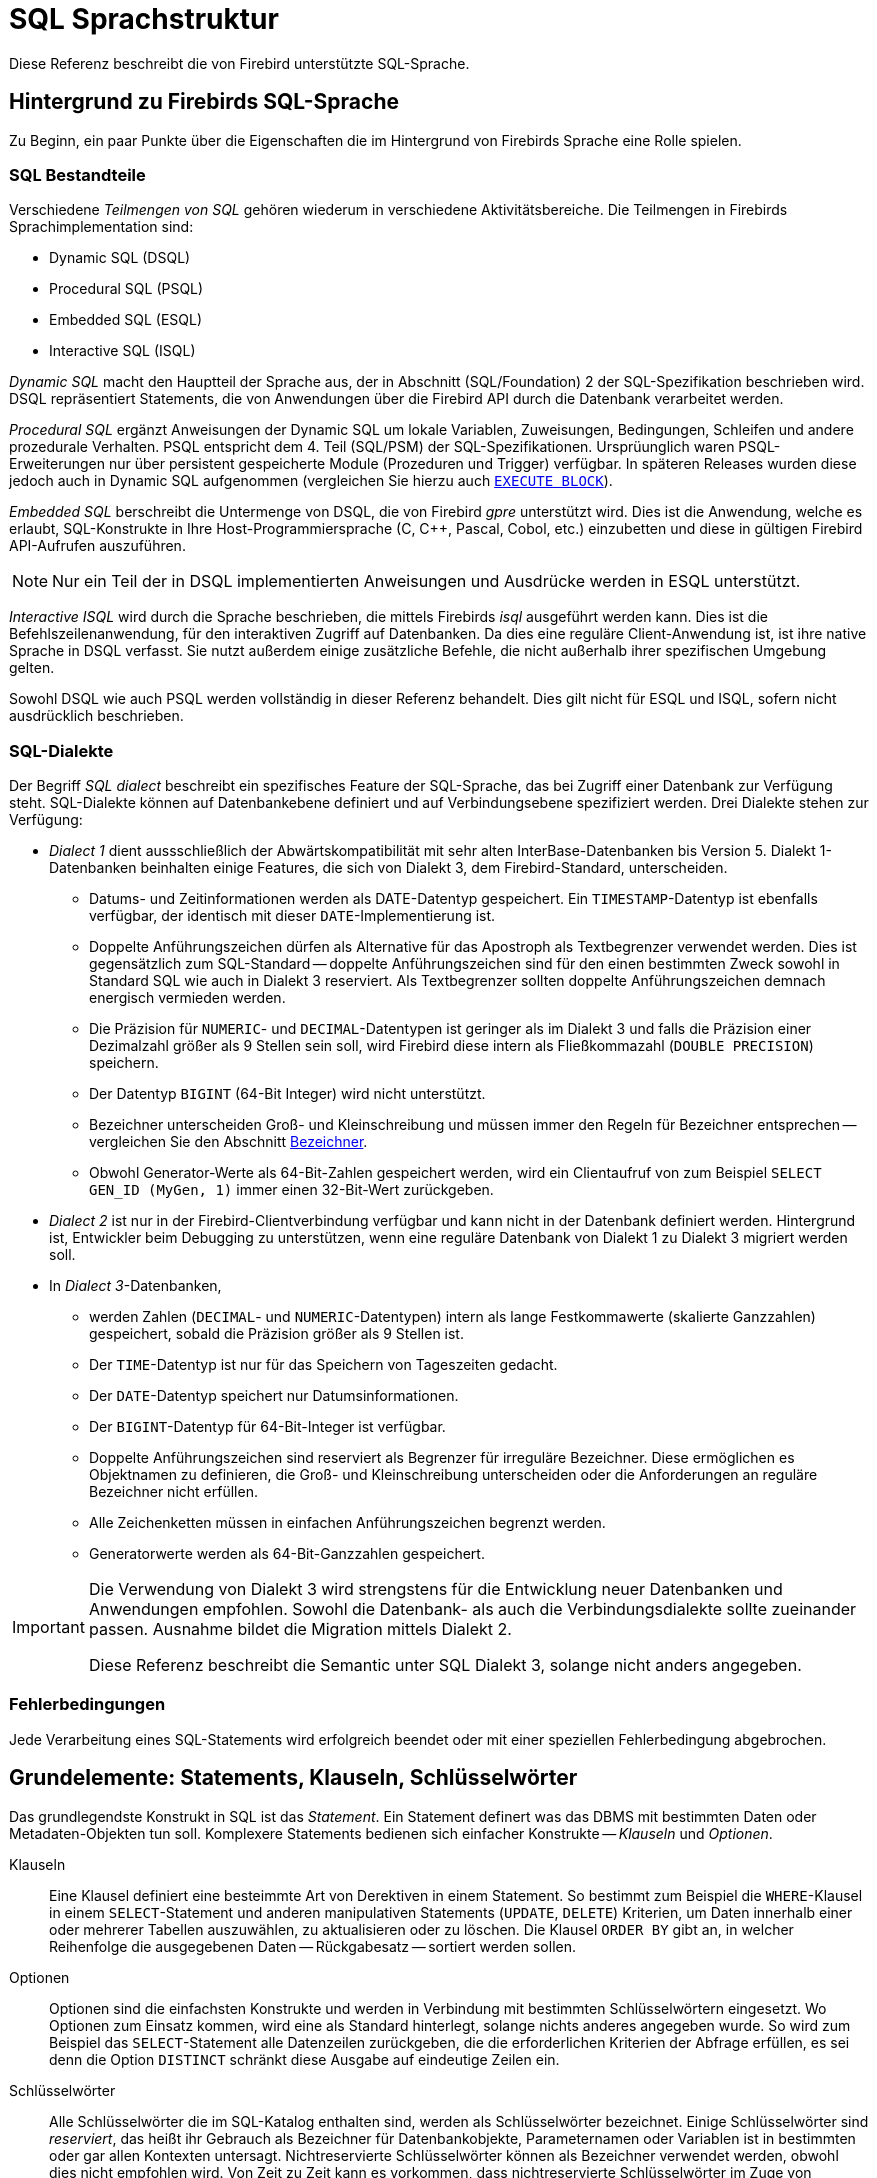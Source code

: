 [[fblangref25-structure-de]]
= SQL Sprachstruktur

Diese Referenz beschreibt die von Firebird unterstützte SQL-Sprache.

[[fblangref25-background-de]]
== Hintergrund zu Firebirds SQL-Sprache

Zu Beginn, ein paar Punkte über die Eigenschaften die im Hintergrund von Firebirds Sprache eine Rolle spielen. 

[[fblangref25-structure-flavours-de]]
=== SQL Bestandteile

Verschiedene _Teilmengen von SQL_ gehören wiederum in verschiedene Aktivitätsbereiche.
Die Teilmengen in Firebirds Sprachimplementation sind:

* Dynamic SQL (DSQL)
* Procedural SQL (PSQL)
* Embedded SQL (ESQL)
* Interactive SQL (ISQL)

_Dynamic SQL_ macht den Hauptteil der Sprache aus, der in Abschnitt (SQL/Foundation) 2 der SQL-Spezifikation beschrieben wird.
DSQL repräsentiert Statements, die von Anwendungen über die Firebird API durch die Datenbank verarbeitet werden.

_Procedural SQL_ ergänzt Anweisungen der Dynamic SQL um lokale Variablen, Zuweisungen, Bedingungen, Schleifen und andere prozedurale Verhalten.
PSQL entspricht dem 4. Teil (SQL/PSM) der SQL-Spezifikationen.
Ursprüunglich waren PSQL-Erweiterungen nur über persistent gespeicherte Module (Prozeduren und Trigger) verfügbar.
In späteren Releases wurden diese jedoch auch in Dynamic SQL aufgenommen (vergleichen Sie hierzu auch <<fblangref25-dml-execblock-de,`EXECUTE BLOCK`>>).

_Embedded SQL_ berschreibt die Untermenge von DSQL, die von Firebird _gpre_	unterstützt wird.
Dies ist die Anwendung, welche es erlaubt, SQL-Konstrukte in Ihre Host-Programmiersprache (C, C++, Pascal, Cobol, etc.) einzubetten und diese in gültigen Firebird API-Aufrufen auszuführen.

[NOTE]
====
Nur ein Teil der in DSQL implementierten Anweisungen und Ausdrücke werden in ESQL unterstützt.
====

_Interactive ISQL_ wird durch die Sprache beschrieben, die mittels Firebirds _isql_ ausgeführt werden kann.
Dies ist die Befehlszeilenanwendung, für den interaktiven Zugriff auf Datenbanken.
Da dies eine reguläre Client-Anwendung ist, ist ihre native Sprache in DSQL verfasst.
Sie nutzt außerdem einige zusätzliche Befehle, die nicht außerhalb ihrer spezifischen Umgebung gelten.

Sowohl DSQL wie auch PSQL werden vollständig in dieser Referenz behandelt.
Dies gilt nicht für ESQL und ISQL, sofern nicht ausdrücklich beschrieben.

[[fblangref25-structure-dialects-de]]
=== SQL-Dialekte

Der Begriff _SQL dialect_ beschreibt ein spezifisches Feature der SQL-Sprache, das bei Zugriff einer Datenbank zur Verfügung steht.
SQL-Dialekte können auf Datenbankebene definiert und auf Verbindungsebene spezifiziert werden.
Drei Dialekte stehen zur Verfügung:

* _Dialect 1_ dient aussschließlich der Abwärtskompatibilität mit sehr alten InterBase-Datenbanken bis Version 5.
Dialekt 1-Datenbanken beinhalten einige Features, die sich von Dialekt 3, dem Firebird-Standard, unterscheiden.
** Datums- und Zeitinformationen werden als DATE-Datentyp gespeichert.
Ein ``TIMESTAMP``-Datentyp ist ebenfalls verfügbar, der identisch mit dieser ``DATE``-Implementierung ist.
** Doppelte Anführungszeichen dürfen als Alternative für das Apostroph als Textbegrenzer verwendet werden.
Dies ist gegensätzlich zum SQL-Standard -- doppelte Anführungszeichen sind für den einen bestimmten Zweck sowohl in Standard SQL wie auch in Dialekt 3 reserviert.
Als Textbegrenzer sollten doppelte Anführungszeichen demnach energisch vermieden werden.
** Die Präzision für ``NUMERIC``- und ``DECIMAL``-Datentypen ist geringer als im Dialekt 3 und falls die Präzision einer Dezimalzahl größer als 9 Stellen sein soll, wird Firebird diese intern als Fließkommazahl (`DOUBLE PRECISION`) speichern.
** Der Datentyp `BIGINT` (64-Bit Integer) wird nicht unterstützt.
** Bezeichner unterscheiden Groß- und Kleinschreibung und müssen immer den Regeln für Bezeichner entsprechen -- vergleichen Sie den Abschnitt <<fblangref25-structure-identifiers-de>>.
** Obwohl Generator-Werte als 64-Bit-Zahlen gespeichert werden, wird ein Clientaufruf von zum Beispiel `SELECT GEN_ID (MyGen, 1)` immer einen 32-Bit-Wert zurückgeben.
* _Dialect 2_ ist nur in der Firebird-Clientverbindung verfügbar und kann nicht in der Datenbank definiert werden.
Hintergrund ist, Entwickler beim Debugging zu unterstützen, wenn eine reguläre Datenbank von Dialekt 1 zu Dialekt 3 migriert werden soll.
* In __Dialect 3__-Datenbanken,
** werden Zahlen (``DECIMAL``- und ``NUMERIC``-Datentypen) intern als lange Festkommawerte (skalierte Ganzzahlen) gespeichert, sobald die Präzision größer als 9 Stellen ist.
** Der ``TIME``-Datentyp ist nur für das Speichern von Tageszeiten gedacht.
** Der ``DATE``-Datentyp speichert nur Datumsinformationen.
** Der ``BIGINT``-Datentyp für 64-Bit-Integer ist verfügbar.
** Doppelte Anführungszeichen sind reserviert als Begrenzer für irreguläre Bezeichner.
Diese ermöglichen es Objektnamen zu definieren, die Groß- und Kleinschreibung unterscheiden oder die Anforderungen an reguläre Bezeichner nicht erfüllen.
** Alle Zeichenketten müssen in einfachen Anführungszeichen begrenzt werden.
** Generatorwerte werden als 64-Bit-Ganzzahlen gespeichert.

[IMPORTANT]
====
Die Verwendung von Dialekt 3 wird strengstens für die Entwicklung neuer Datenbanken und Anwendungen empfohlen.
Sowohl die Datenbank- als auch die Verbindungsdialekte sollte zueinander passen.
Ausnahme bildet die Migration mittels Dialekt 2.

Diese Referenz beschreibt die Semantic unter SQL Dialekt 3, solange nicht anders angegeben.
====

[[fblangref25-structure-errors-de]]
=== Fehlerbedingungen

Jede Verarbeitung eines SQL-Statements wird erfolgreich beendet oder mit einer speziellen Fehlerbedingung abgebrochen.

[[fblangref25-structure-basics]]
== Grundelemente: Statements, Klauseln, Schlüsselwörter

Das grundlegendste Konstrukt in SQL ist das _Statement_.
Ein Statement definert was das DBMS mit bestimmten Daten oder Metadaten-Objekten tun soll.
Komplexere Statements bedienen sich einfacher Konstrukte -- _Klauseln_ und  _Optionen_.

Klauseln::
Eine Klausel definiert eine besteimmte Art von Derektiven in einem Statement.
So bestimmt zum Beispiel die ``WHERE``-Klausel in einem ``SELECT``-Statement und anderen manipulativen Statements (`UPDATE`, `DELETE`) Kriterien, um Daten innerhalb einer oder mehrerer Tabellen auszuwählen, zu aktualisieren oder zu löschen.
Die Klausel `ORDER BY` gibt an, in welcher Reihenfolge die ausgegebenen Daten -- Rückgabesatz -- sortiert werden sollen.

Optionen::
Optionen sind die einfachsten Konstrukte und werden in Verbindung mit bestimmten Schlüsselwörtern eingesetzt.
Wo Optionen zum Einsatz kommen, wird eine als Standard hinterlegt, solange nichts anderes angegeben wurde.
So wird zum Beispiel das ``SELECT``-Statement alle Datenzeilen zurückgeben, die die erforderlichen Kriterien der Abfrage erfüllen, es sei denn die Option `DISTINCT` schränkt diese Ausgabe auf eindeutige Zeilen ein.

Schlüsselwörter::
Alle Schlüsselwörter die im SQL-Katalog enthalten sind, werden als Schlüsselwörter bezeichnet.
Einige Schlüsselwörter sind _reserviert_, das heißt ihr Gebrauch als Bezeichner für Datenbankobjekte, Parameternamen oder Variablen ist in bestimmten oder gar allen Kontexten untersagt.
Nichtreservierte Schlüsselwörter können als Bezeichner verwendet werden, obwohl dies nicht empfohlen wird.
Von Zeit zu Zeit kann es vorkommen, dass nichtreservierte Schlüsselwörter im Zuge von Spracherweiterungen reserviert werden.
+
Im Beispiel wird das folgende Statement ohne Fehler ausgeführt, obwohl `ABS` ein Schlüsselwort und nicht reserviert ist.
+
[source]
----
CREATE TABLE T (ABS INT NOT NULL);
----
+
Andererseits wird das folgende Statement mit einem Fehler beendet, da `ADD` sowohl ein Schlüsselwort als auch ein reserviertes Wort ist.
+
[source]
----
CREATE TABLE T (ADD INT NOT NULL);
----
+
Bitte vergleichen Sie auch die Auflistung reservierter Wörter und Schlüsselwörter im Abschnitt <<fblangref25-appx03-reskeywords-de,Reservierte Wörter und Schlüsselwörter>>.

[[fblangref25-structure-identifiers-de]]
== Bezeichner

Alle Datenbankobjekte haben Namen, häufig auch _Bezeichner_ genannt.
Zwei Namensarten sind gültige Bezeichner: _reguläre_ Namen, ähnlich den Variablennamen in regurlären Programmiersprachen, und _begrenzte_ Namen, die spezifisch für SQL sind.
Um als gültig erachtet zu werden, muss jeder Bezeichnertyp konform zu gewissen Regeln sein:

[[fblangref25-structure-identifiers-regular]]
=== Regeln für reguläre Objektbezeichner

* Die Zeichenlänge darf 31 Zeichen nicht übersteigen
* Der Name muss mit einem unakzentuierten, 7-Bit ASCII-Zeichen beginnen.
Zahlen sind nicht erlaubt.
Die weiteren Zeichen dürfen aus weiteren 7-Bit ASCII-Zeichen, Zahlen, Unterstrichen oder Dollarzeichen bestehen.
Keine anderen Zeichen, darunter auch Leerzeichen, dürfen Verwendung finden.
Beim Namen wird nicht zwischen Groß- und Kleinschreibung unterschieden.
Das heißt, der Name kann sowohl in Klein- als auch Großschreibung verwendet werden.
Somit sind folgende Namen für das System gleichzusetzen:
+
[source]
----
fullname
FULLNAME
FuLlNaMe
FullName
----

.Syntax für reguläre Namen
[listing]
----
<name> ::=
  <letter> | <name><letter> | <name><digit> | <name>_ | <name>$

<letter> ::= <upper letter> | <lower letter>

<upper letter> ::= A | B | C | D | E | F | G | H | I | J | K | L | M |
                   N | O | P | Q | R | S | T | U | V | W | X | Y | Z

<lower letter> ::= a | b | c | d | e | f | g | h | i | j | k | l | m |
                   n | o | p | q | r | s | t | u | v | w | x | y | z

<digit> ::= 0 | 1 | 2 | 3 | 4 | 5 | 6 | 7 | 8 | 9
----

[[fblangref25-structure-identifiers-delim]]
=== Regeln für begrenzte Objektbezeichner

* Die Zeichenlänge darf 31 Zeichen nicht überschreiten.
* Die gesamte Zeichenkette muss in doppelte Anführungszeichen eingeschlossen werden, z.B. `"anIdentifier"`.
* Es darf jedes Zeichen eines Latin-Zeichensatzes verwendet werden, inklusive akzentuierte Zeichen, Leerzeichen und Sonderzeichen.
* Ein Bezeichner darf ein reserviertes Wort sein.
* Begrenzte Objektbezeichner unterscheiden immer zwischen Groß- und Kleinschreibung.
* Führende Leerzeichen werden entfernt, so wie bei jeder konstanten Zeichenkette.
* Begrenzte Objektbezeichner sind nur in Dialekt 3 verfügbar.
Für mehr Details, vgl. <<fblangref25-structure-dialects-de>>

.Syntax für begrenzte Objektbezeichner
[listing]
----
<delimited name> ::= "<permitted_character>[<permitted_character> …]"
----

[NOTE]
====
Ein begrenzter Bezeichner wie `"FULLNAME"` ist das Gleiche wie die regulären Bezeichner `FULLNAME`, `fullname`, `FullName`, usw..
Der Grund hierfür ist, dass Firebird alle regulären Namen in Großschreibung speichert, egal wie sie definiert oder deklariert wurden.
Begrenzte Bezeichner hingegen werden immer so gespeichert, wie sie definiert wurden.
Damit unterscheided sich `"FullName"` von `FULLNAME`  und beispielsweise `FullName`.
====

[[fblangref25-structure-literals-de]]
== Literale

Literale werden verwendet um Daten in einem bestimmten Format zu repräsentieren.
Beispiele hierfür sind:

[source]
----
integer       - 0, -34, 45, 0X080000000;
real          - 0.0, -3.14, 3.23e-23;
string        - 'text', 'don''t!';
binary string - x'48656C6C6F20776F726C64'
date          - DATE'2018-01-19';
time          - TIME'15:12:56';
timestamp     - TIMESTAMP'2018-01-19 13:32:02';
null state    - null
----

Wie Literale für die diversen Datentypen verwendet werden, wird im nächsten Abschnitt <<fblangref25-datatypes-de,Datentypen und Unterdatentypen>> behandelt.

[[fblangref25-structure-operators-de]]
== Operatoren und Sonderzeichen

Einige Sonderzeichen sind für die Verwendung als Operator oder Separator reserviert.

[source]
----
<special char> ::=
    <space> | " | % | & | ' | ( | ) | * | + | , | -
  | . | / | : | ; | < | = | > | ? | [ | ] | ^ | { | }
----

Einige dieser Zeichen, allein oder in Kombination, dürfen als Operatoren (arithmetisch, Zeichenkette, logisch), als SQL Befehlsseparatoren, zum Anführen von Bezeichnern und zum Markieren von Begrenzungen von Zeichenketten oder Kommentaren verwendet werden.

.Syntax für Operatoren
[listing]
----
<operator> ::=
    <string concatenation operator>
  | <arithmetic operator>
  | <comparison operator>
  | <logical operator>

<string concatentation operator> ::= "||"

<arithmetic operator> ::= * | / | + | - |

<comparison operator> ::=
    =  | <> | != | ~= | ^= | > | < | >= | <=
  | !> | ~> | ^> | !< | ~< | ^<

<logical operator> ::= NOT | AND | OR
----

Für weitere Details zu Operatoren, vgl. <<fblangref25-commons-expressions-de,Ausdrücke>>.

[[fblangref25-structure-comments-de]]
== Kommentare

Kommentare können in SQL-Skripten, -Statements und PSQL-Modulen eingefügt werden.
Ein Kommentar kann dabei jede Art von Text sein, die der Autor üblicherweise zum Dokumentieren seines Codes verwendet.
Der Parser ignoriert Kommentartexte.

Firebird unterstützt zwei Arten von Kommentaren: _block_  und _in-line_.

.Syntax
[listing]
----

<comment> ::= <block comment> | <single-line comment>

<block comment> ::=
  /* <ASCII char>[<ASCII char> …] */

<single-line comment> ::=
  -- <ASCII char>[<ASCII char> …]<end line>
----

Block-Kommentare starten mit Zeichenpaar `/{asterisk}` und enden mit dem Zeichenpaar `{asterisk}/`.
Text innerhalb der Block-Kommentare kann jede Länge haben und darf aus mehreren Zeilen bestehen.

In-line-Kommentare starten mit dem Zeichenpaar `--` und gelten bis zum Ende der Zeile.

.Beispiel
[source]
----
CREATE PROCEDURE P(APARAM INT)
  RETURNS (B INT)
AS
BEGIN
  /* This text will be ignored during the execution of the statement
     since it is a comment
  */
  B = A + 1; -- In-line comment
  SUSPEND;
END
----
